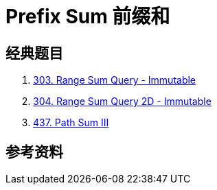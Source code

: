 [#0000-25-prefix-sum]
= Prefix Sum 前缀和



== 经典题目

. xref:0303-range-sum-query-immutable.adoc[303. Range Sum Query - Immutable]
. xref:0304-range-sum-query-2d-immutable.adoc[304. Range Sum Query 2D - Immutable]
. xref:0437-path-sum-iii.adoc[437. Path Sum III]

== 参考资料


